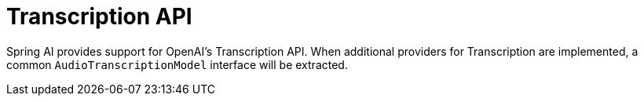 [[Transcription]]
= Transcription API

Spring AI provides support for OpenAI's Transcription API.
When additional providers for Transcription are implemented, a common `AudioTranscriptionModel` interface will be extracted.